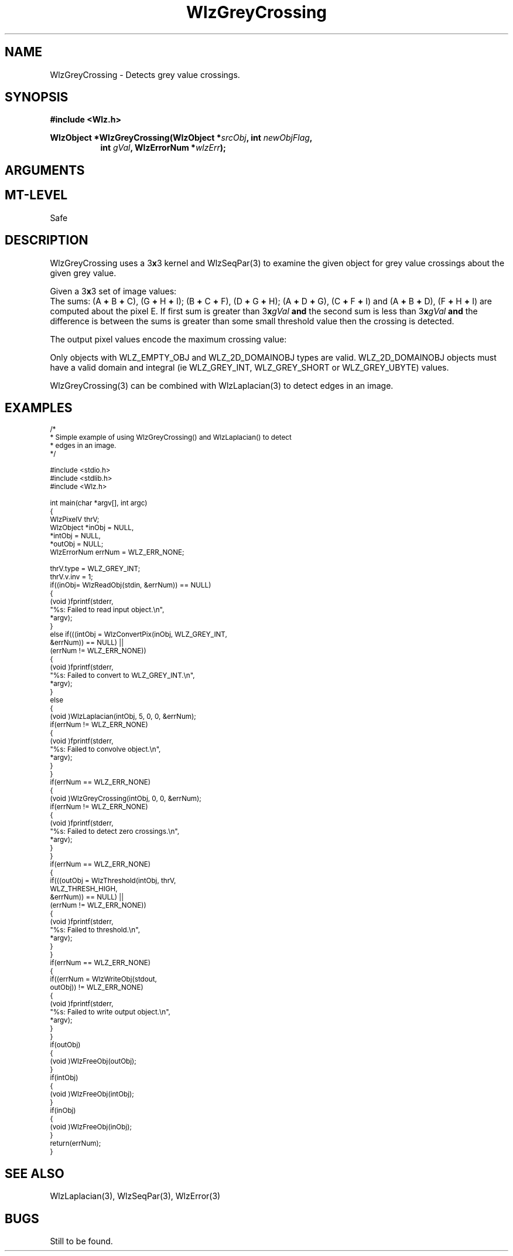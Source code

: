 '\" t
.\" ident MRC HGU $Id$
.\"""""""""""""""""""""""""""""""""""""""""""""""""""""""""""""""""""""""
.\" Project:    Woolz
.\" Title:      WlzGreyCrossing.3
.\" Date:       December 1999
.\" Author:     Bill Hill
.\" Copyright:	1999 Medical Research Council, UK.
.\"		All rights reserved.
.\" Address:	MRC Human Genetics Unit,
.\"		Western General Hospital,
.\"		Edinburgh, EH4 2XU, UK.
.\" Purpose:    Woolz function which computes an image in which the
.\"		pixel value encodes the direction of grey value
.\"		transition.
.\" $Revision$
.\" Maintenance:Log changes below, with most recent at top of list.
.\"""""""""""""""""""""""""""""""""""""""""""""""""""""""""""""""""""""""
.TH "WlzGreyCrossing" 3 "MRC HGU Woolz" "Woolz Procedure Library"
.SH NAME
WlzGreyCrossing \- Detects grey value crossings.
.SH SYNOPSIS
.LP
.B #include <Wlz.h>
.LP
.BI "WlzObject *WlzGreyCrossing(WlzObject *" "srcObj" ,
.BI "int " "newObjFlag" ,
.br
.in +8m
.BI "int " "gVal" ,
.BI "WlzErrorNum *" wlzErr );
.in -8m
.SH ARGUMENTS
.TS
tab(^);
lI l.
srcObj^source object pointer.
newObjFlag^flag to create a new object if non\-zero
gVal^grey value about which to test for grey value
^crossings
wlzErr^destination error code pointer, may be NULL
.TE
.SH MT-LEVEL
.LP
Safe
.SH DESCRIPTION
WlzGreyCrossing uses a 3\fBx\fR3 kernel and WlzSeqPar(3)
to examine the given object for grey value crossings
about the given grey value.
.LP
Given a 3\fBx\fR3 set of image values:
.in +4m
.TS
tab(^);
l l l.
^
A^B^C
D^E^F
G^H^I
^
.TE
.in -4m
The sums:
(A \fB+\fR B \fB+\fR C), (G \fB+\fR H \fB+\fR I);
(B \fB+\fR C \fB+\fR F), (D \fB+\fR G \fB+\fR H);
(A \fB+\fR D \fB+\fR G), (C \fB+\fR F \fB+\fR I) and
(A \fB+\fR B \fB+\fR D), (F \fB+\fR H \fB+\fR I)
are computed about the pixel E.
If first sum is greater than 3\fBx\fIgVal\fR \fBand\fR
the second sum is less than 3\fBx\fIgVal\fR \fBand\fR
the difference is between the sums is greater
than some small threshold value
then the crossing is detected.
.LP
The output pixel values encode the maximum crossing value:
.in +4m
.TS
tab(^);
l l.
^
0^No crossing detected.
1^(A \fB+\fR B \fB+\fR C) \fB>\fR (G \fB+\fR H \fB+\fR I)
2^(B \fB+\fR C \fB+\fR F) \fB>\fR (D \fB+\fR G \fB+\fR H)
3^(A \fB+\fR D \fB+\fR G) \fB>\fR (C \fB+\fR F \fB+\fR I)
4^(A \fB+\fR B \fB+\fR D) \fB>\fR (F \fB+\fR H \fB+\fR I)
^
.TE
.in -4m
.LP
Only objects with WLZ_EMPTY_OBJ and WLZ_2D_DOMAINOBJ
types are valid. WLZ_2D_DOMAINOBJ objects must have
a valid domain and integral (ie WLZ_GREY_INT, WLZ_GREY_SHORT 
or WLZ_GREY_UBYTE) values.
.LP
WlzGreyCrossing(3) can be combined with WlzLaplacian(3) to detect edges in an
image.
.SH EXAMPLES
.LP
.ps -2
.cs R 24
.nf

/*
 * Simple example of using WlzGreyCrossing() and WlzLaplacian() to detect
 * edges in an image.
 */

#include <stdio.h> 
#include <stdlib.h>
#include <Wlz.h>

int             main(char *argv[], int argc)
{
  WlzPixelV     thrV;
  WlzObject     *inObj = NULL,
                *intObj = NULL,
                *outObj = NULL;
  WlzErrorNum   errNum = WLZ_ERR_NONE;

  thrV.type = WLZ_GREY_INT;
  thrV.v.inv = 1;
  if((inObj= WlzReadObj(stdin, &errNum)) == NULL)
  {
    (void )fprintf(stderr,
                   "%s: Failed to read input object.\\n",
                   *argv);
  }
  else if(((intObj = WlzConvertPix(inObj, WLZ_GREY_INT,
                                &errNum)) == NULL) ||
          (errNum != WLZ_ERR_NONE))
  {
      (void )fprintf(stderr,
                     "%s: Failed to convert to WLZ_GREY_INT.\\n",
                     *argv);
  }
  else
  {
    (void )WlzLaplacian(intObj, 5, 0, 0, &errNum);
    if(errNum != WLZ_ERR_NONE)
    {
      (void )fprintf(stderr,
                     "%s: Failed to convolve object.\\n",
                     *argv);
    }
  }
  if(errNum == WLZ_ERR_NONE)
  {
    (void )WlzGreyCrossing(intObj, 0, 0, &errNum);
    if(errNum != WLZ_ERR_NONE)
    {
      (void )fprintf(stderr,
                     "%s: Failed to detect zero crossings.\\n",
                     *argv);
    }
  }
  if(errNum == WLZ_ERR_NONE)
  {
    if(((outObj = WlzThreshold(intObj, thrV,
                               WLZ_THRESH_HIGH,
                               &errNum)) == NULL) ||
       (errNum != WLZ_ERR_NONE))
    {
      (void )fprintf(stderr,
                     "%s: Failed to threshold.\\n",
                     *argv);
    }
  }
  if(errNum == WLZ_ERR_NONE)
  {
    if((errNum = WlzWriteObj(stdout,
                             outObj)) != WLZ_ERR_NONE)
    {
      (void )fprintf(stderr,
                     "%s: Failed to write output object.\\n",
                     *argv);
    }
  }
  if(outObj)
  {
    (void )WlzFreeObj(outObj);
  }
  if(intObj)
  {
    (void )WlzFreeObj(intObj);
  }
  if(inObj)
  {
    (void )WlzFreeObj(inObj);
  }
  return(errNum);
}

.fi
.cs R
.ps +2
.SH SEE ALSO
WlzLaplacian(3), WlzSeqPar(3), WlzError(3)
.SH BUGS
Still to be found.
